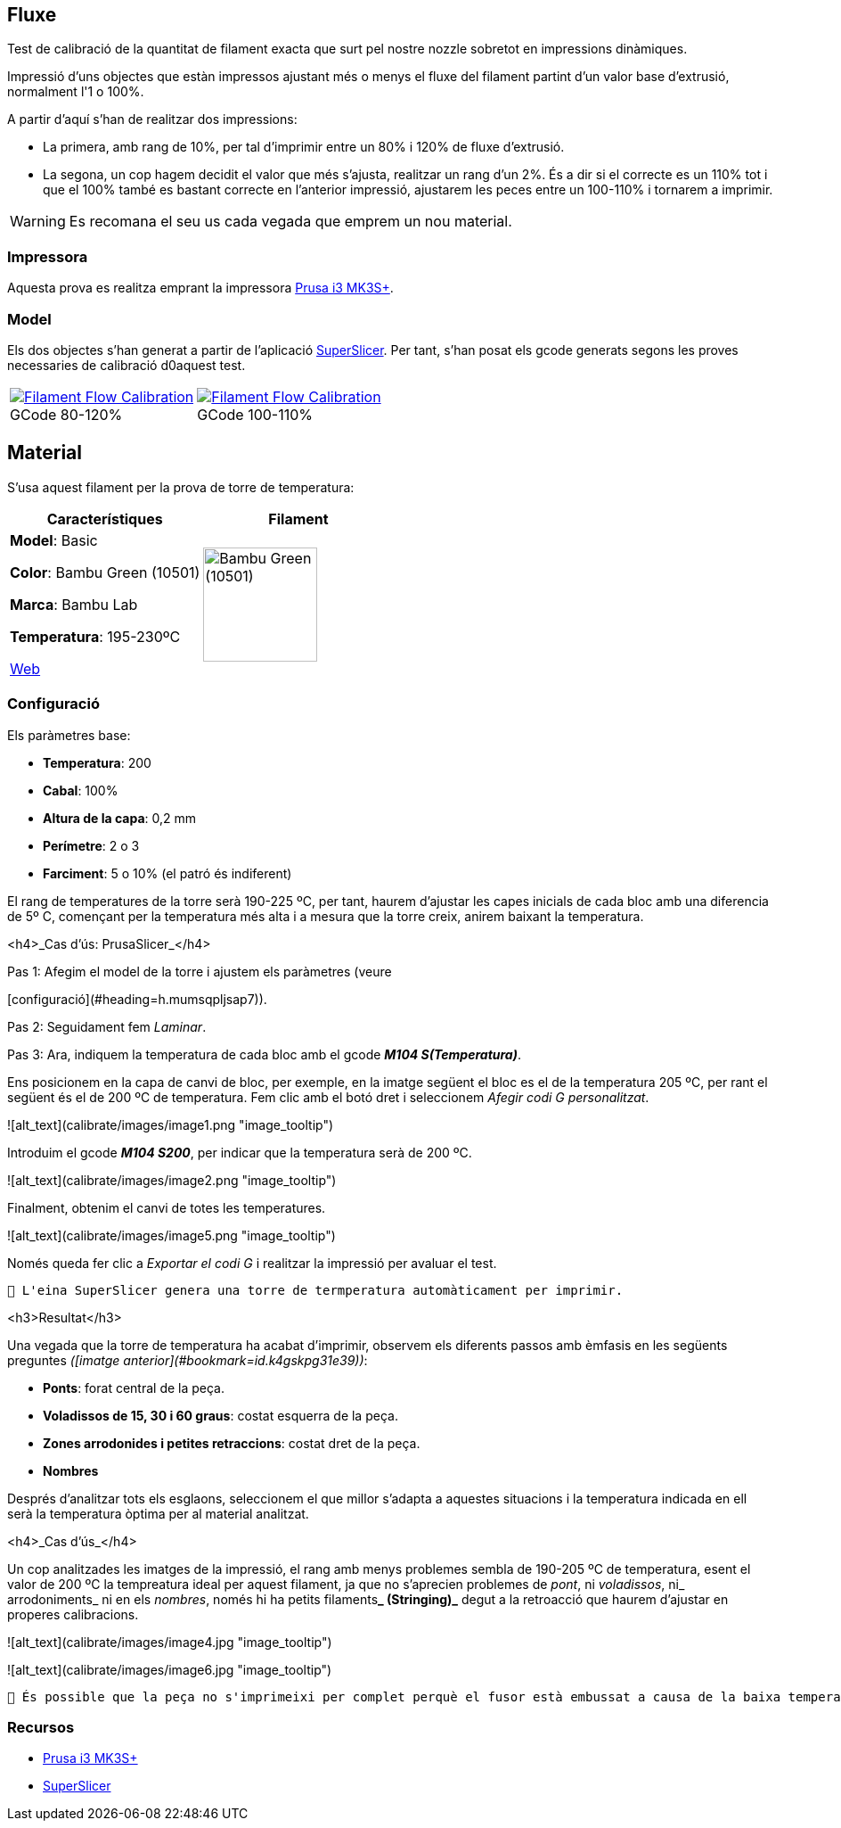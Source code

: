 ## Fluxe

Test de calibració de la quantitat de filament exacta que surt pel nostre nozzle sobretot en impressions dinàmiques.

Impressió d’uns objectes que estàn impressos ajustant més o menys el fluxe del filament partint d'un valor base d'extrusió, normalment l'1 o 100%.

A partir d'aquí s'han de realitzar dos impressions:

* La primera, amb rang de 10%, per tal d'imprimir entre un 80% i 120% de fluxe d'extrusió.
* La segona, un cop hagem decidit el valor que més s'ajusta, realitzar un rang d'un 2%. És a dir si el correcte es un 110% tot i que el 100% també es bastant correcte en l'anterior impressió, ajustarem les peces entre un 100-110% i tornarem a imprimir.

WARNING: Es recomana el seu us cada vegada que emprem un nou material.

### Impressora

Aquesta prova es realitza emprant la impressora <<Recursos, Prusa i3 MK3S+>>.

### Model
    
Els dos objectes s'han generat a partir de l'aplicació <<Recursos, SuperSlicer>>. Per tant, s'han posat els gcode generats segons les proves necessaries de calibració d0aquest test.

[cols="1a,1a"]
[frame=none, grid=none]
|===
|
.GCode 80-120%
[#img-gcode,caption="",link="gcode/Flow calibration_0.2mm_PLA_MK3S_22m.gcode"]
image::/icons/gcode_128.png[Filament Flow Calibration] 
| 
.GCode 100-110%
[#img-gcode2,caption="",link="gcode/Flow calibration_0.2mm_PLA_MK3S_22m-2.gcode"]
image::/icons/gcode_128.png[Filament Flow Calibration]
|===

## Material

S’usa aquest filament per la prova de torre de temperatura:

|===
|Característiques |Filament

|*Model*: Basic

*Color*: Bambu Green (10501)

*Marca*: Bambu Lab

*Temperatura*: 195-230ºC

https://eu.store.bambulab.com/en-es/products/pla-basic-filament?variant=46673378607452[Web]
a| image::/calibrate/images/image3.jpg["Bambu Green (10501)",width=128]

|===

### Configuració

Els paràmetres base:

* **Temperatura**: 200
* **Cabal**: 100%
* **Altura de la capa**: 0,2 mm
* **Perímetre**: 2 o 3
* **Farciment**: 5 o 10% (el patró és indiferent)


El rang de temperatures de la torre serà 190-225 ºC, per tant, haurem d’ajustar les capes inicials de cada bloc amb una diferencia de 5º C, començant per la temperatura més alta i a mesura que la torre creix, anirem baixant la temperatura.

<h4>_Cas d’ús: PrusaSlicer_</h4>


Pas 1: Afegim el model de la torre i ajustem els paràmetres (veure 

[configuració](#heading=h.mumsqpljsap7)).

Pas 2: Seguidament fem _Laminar_.

Pas 3: Ara, indiquem la temperatura de cada bloc amb el gcode **_M104 S(Temperatura)_**. 

Ens posicionem en la capa de canvi de bloc, per exemple, en la imatge següent el bloc es el de la temperatura 205 ºC, per rant el següent és el de 200 ºC de temperatura. Fem clic amb el botó dret i seleccionem _Afegir codi G personalitzat_.




![alt_text](calibrate/images/image1.png "image_tooltip")


Introduim el gcode **_M104 S200_**, per indicar que la temperatura serà de 200 ºC.




![alt_text](calibrate/images/image2.png "image_tooltip")


Finalment, obtenim el canvi de totes les temperatures.



![alt_text](calibrate/images/image5.png "image_tooltip")


Només queda fer clic a _Exportar el codi G_ i realitzar la impressió per avaluar el test.


```
🔅 L'eina SuperSlicer genera una torre de termperatura automàticament per imprimir.
```


<h3>Resultat</h3>


Una vegada que la torre de temperatura ha acabat d'imprimir, observem els diferents passos amb èmfasis en les següents preguntes _([imatge anterior](#bookmark=id.k4gskpg31e39))_:



* **Ponts**: forat central de la peça.
* **Voladissos de 15, 30 i 60 graus**: costat esquerra de la peça.
* **Zones arrodonides i petites retraccions**: costat dret de la peça.
* **Nombres**

Després d'analitzar tots els esglaons, seleccionem el que millor s'adapta a aquestes situacions i la temperatura indicada en ell serà la temperatura òptima per al material analitzat.

<h4>_Cas d’ús_</h4>


Un cop analitzades les imatges de la impressió, el rang amb menys problemes sembla de 190-205 ºC de temperatura, esent el valor de 200 ºC la tempreatura ideal per aquest filament, ja que no s’aprecien problemes de _pont_, ni _voladissos_, ni_ arrodoniments_  ni en els _nombres_, només hi ha petits filaments**_ (Stringing)_** degut a la retroacció que haurem d’ajustar en properes calibracions.




![alt_text](calibrate/images/image4.jpg "image_tooltip")



![alt_text](calibrate/images/image6.jpg "image_tooltip")



```
🔅 És possible que la peça no s'imprimeixi per complet perquè el fusor està embussat a causa de la baixa temperatura. Si això succeeix, detingui la impressió i analitzi la part incompleta de la mateixa manera.
```


### Recursos

* https://www.prusa3d.com/es/categoria/original-prusa-i3-mk3s/[Prusa i3 MK3S+]
* https://github.com/supermerill/SuperSlicer[SuperSlicer]
